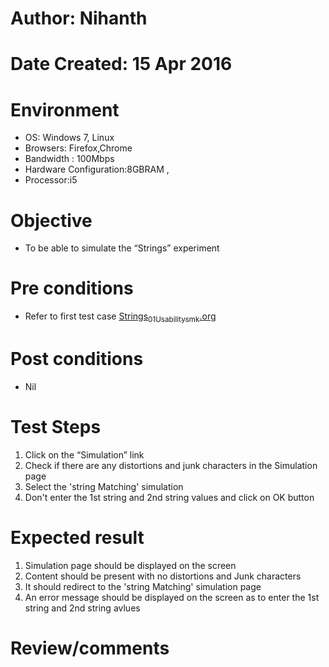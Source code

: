 * Author: Nihanth
* Date Created: 15 Apr 2016
* Environment
  - OS: Windows 7, Linux
  - Browsers: Firefox,Chrome
  - Bandwidth : 100Mbps
  - Hardware Configuration:8GBRAM , 
  - Processor:i5

* Objective
  - To be able to simulate the  “Strings” experiment

* Pre conditions
  - Refer to first test case [[https://github.com/Virtual-Labs/computer-programming-iiith/blob/master/test-cases/integration_test-cases/Strings/Strings_01_Usability_smk.org][Strings_01_Usability_smk.org]]

* Post conditions
  - Nil
* Test Steps
  1. Click on the “Simulation” link 
  2. Check if there are any distortions and junk characters in the Simulation page
  3. Select the 'string Matching' simulation
  4. Don't enter the 1st string and 2nd string values and click on OK button

* Expected result
  1. Simulation page should be  displayed on the screen
  2. Content should be present with no distortions and Junk characters
  3. It should redirect to the 'string Matching' simulation page 
  4. An error message should be displayed on the screen as to enter the 1st string and 2nd string avlues

* Review/comments


